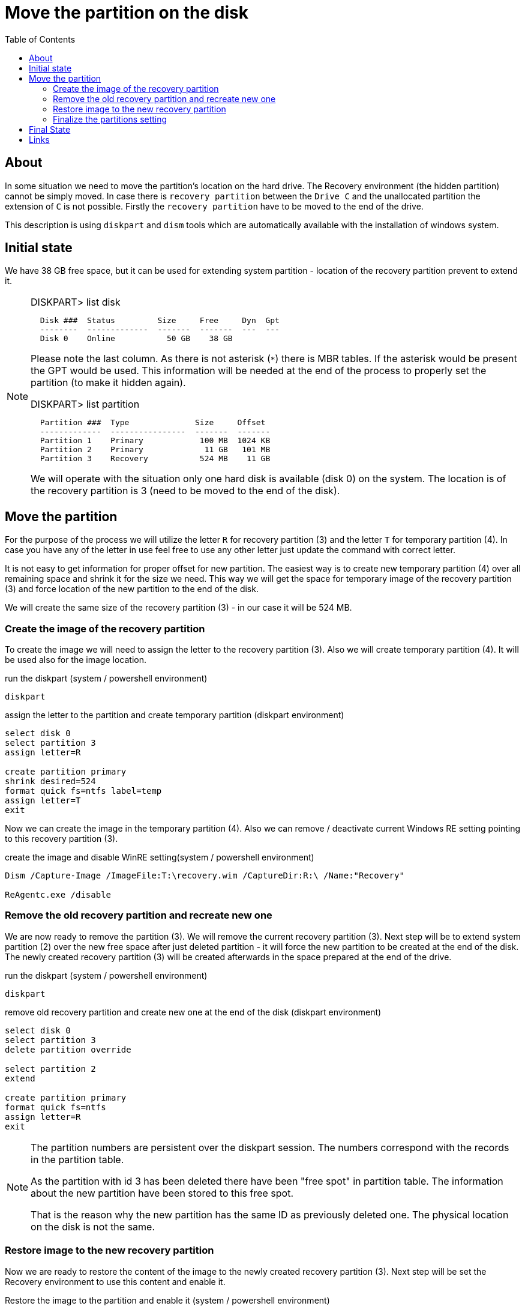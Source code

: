 = Move the partition on the disk
:page-visibility: hidden
:toc:

== About

In some situation we need to move the partition's location on the hard drive.
The Recovery environment (the hidden partition) cannot be simply moved.
In case there is `recovery partition` between the `Drive C` and the unallocated partition the extension of `C` is not possible.
Firstly the `recovery partition` have to be moved to the end of the drive.

This description is using `diskpart` and `dism` tools which are automatically available with the installation of windows system.

== Initial state

We have 38 GB free space, but it can be used for extending system partition - location of the recovery partition prevent to extend it.

[NOTE]
====
.DISKPART> list disk
[source]
  Disk ###  Status         Size     Free     Dyn  Gpt
  --------  -------------  -------  -------  ---  ---
  Disk 0    Online           50 GB    38 GB

Please note the last column.
As there is not asterisk (`*`) there is MBR tables.
If the asterisk would be present the GPT would be used.
This information will be needed at the end of the process to properly set the partition (to make it hidden again).

.DISKPART> list partition
[source]
  Partition ###  Type              Size     Offset
  -------------  ----------------  -------  -------
  Partition 1    Primary            100 MB  1024 KB
  Partition 2    Primary             11 GB   101 MB
  Partition 3    Recovery           524 MB    11 GB

We will operate with the situation only one hard disk is available (disk 0) on the system.
The location is of the recovery partition is 3 (need to be moved to the end of the disk).
====

== Move the partition

For the purpose of the process we will utilize the letter `R` for recovery partition (3) and the letter `T` for temporary partition (4).
In case you have any of the letter in use feel free to use any other letter just update the command with correct letter.

It is not easy to get information for proper offset for new partition.
The easiest way is to create new temporary partition (4) over all remaining space and shrink it for the size we need.
This way we will get the space for temporary image of the recovery partition (3) and force location of the new partition to the end of the disk.

We will create the same size of the recovery partition (3) - in our case it will be 524 MB.

=== Create the image of the recovery partition

To create the image we will need to assign the letter to the recovery partition (3).
Also we will create temporary partition (4).
It will be used also for the image location.

.run the diskpart (system / powershell environment)
[source]
diskpart

.assign the letter to the partition and create temporary partition (diskpart environment)
[source]
----
select disk 0
select partition 3
assign letter=R

create partition primary
shrink desired=524
format quick fs=ntfs label=temp
assign letter=T
exit
----

Now we can create the image in the temporary partition (4).
Also we can remove / deactivate current Windows RE setting pointing to this recovery partition (3).

.create the image and disable WinRE setting(system / powershell environment)
[source]
----
Dism /Capture-Image /ImageFile:T:\recovery.wim /CaptureDir:R:\ /Name:"Recovery"

ReAgentc.exe /disable
----

=== Remove the old recovery partition and recreate new one

We are now ready to remove the partition (3).
We will remove the current recovery partition (3).
Next step will be to extend system partition (2) over the new free space after just deleted partition - it will force the new partition to be created at the end of the disk.
The newly created recovery partition (3) will be created afterwards in the space prepared at the end of the drive.

.run the diskpart (system / powershell environment)
[source]
diskpart

.remove old recovery partition and create new one at the end of the disk (diskpart environment)
[source]
----
select disk 0
select partition 3
delete partition override

select partition 2
extend

create partition primary
format quick fs=ntfs
assign letter=R
exit
----

[NOTE]
====
The partition numbers are persistent over the diskpart session.
The numbers correspond with the records in the partition table.

As the partition with id 3 has been deleted there have been "free spot" in partition table.
The information about the new partition have been stored to this free spot.

That is the reason why the new partition has the same ID as previously deleted one.
The physical location on the disk is not the same.
====

=== Restore image to the new recovery partition

Now we are ready to restore the content of the image to the newly created recovery partition (3).
Next step will be set the Recovery environment to use this content and enable it.

.Restore the image to the partition and enable it (system / powershell environment)
[source]
----
Dism /Apply-Image /ImageFile:T:\recovery.wim /Index:1 /ApplyDir:R:\

reagentc /setreimage /path R:\Recovery\WindowsRE
reagentc /enable
----

=== Finalize the partitions setting

We are now ready to remove temporary partition (4) and extend the system partition (2) over the free space.

.run the diskpart (system / powershell environment)
[source]
diskpart

.remove temporary partition and extend system partition (diskpart environment)
[source]
----
select disk 0
select partition 4
delete partition
select partition 2
extend
----

The content and system setting is done.
The remaining is to finalize the partition setting.
At this moment the steps differ based on the used partition tables (MBR or GPT).
The last step will be to remove the assigned letter.

.run the diskpart (system / powershell environment)
[source]
diskpart

.set the partition - the case of MBR / BIOS  (diskpart environment)
[source]
----
select disk 0
select partition 3
set id=27
remove
exit
----

.set the partition - the case of GPT / UEFI  (diskpart environment)
[source]
----
select disk 0
select partition 3
set id="de94bba4-06d1-4d40-a16a-bfd50179d6ac"
gpt attributes=0x8000000000000001
remove
exit
----

== Final State

We have moved the recovery partition to the end of the disk.
The system partition has been extended to all free space.

[NOTE]
====
.DISKPART> list disk
[source]
----
  Disk ###  Status         Size     Free     Dyn  Gpt
  --------  -------------  -------  -------  ---  ---
  Disk 0    Online           50 GB      0 B
----

.DISKPART> list partition
[source]
----
  Partition ###  Type              Size     Offset
  -------------  ----------------  -------  -------
  Partition 1    Primary            100 MB  1024 KB
  Partition 2    Primary             49 GB   101 MB
  Partition 3    Recovery           524 MB    49 GB
----
====

== Links

- link:https://docs.microsoft.com/en-us/windows-hardware/manufacture/desktop/capture-and-apply-windows-system-and-recovery-partitions?view=windows-11[Capture and apply Windows, system, and recovery partitions @Microsoft Docs]
